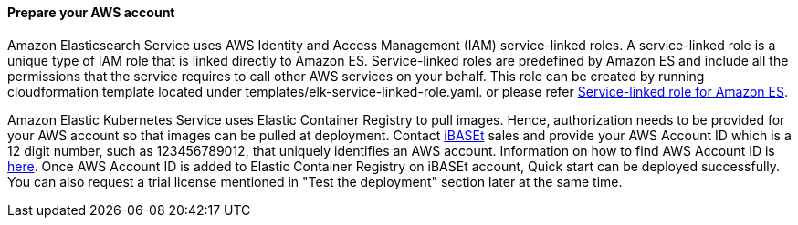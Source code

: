 // If no preperation is required, remove all content from here

==== Prepare your AWS account

Amazon Elasticsearch Service uses AWS Identity and Access Management (IAM) service-linked roles. A service-linked role is a unique type of IAM role that is linked directly to Amazon ES. Service-linked roles are predefined by Amazon ES and include all the permissions that the service requires to call other AWS services on your behalf. This role can be created by running cloudformation template located under templates/elk-service-linked-role.yaml. or please refer https://docs.aws.amazon.com/elasticsearch-service/latest/developerguide/slr-es.html[Service-linked role for Amazon ES^].

Amazon Elastic Kubernetes Service uses Elastic Container Registry to pull images. Hence, authorization needs to be provided for your AWS account so that images can be pulled at deployment. Contact https://www.ibaset.com/contact/[iBASEt^] sales and provide your AWS Account ID which is a 12 digit number, such as 123456789012, that uniquely identifies an AWS account. Information on how to find AWS Account ID is https://docs.aws.amazon.com/general/latest/gr/acct-identifiers.html[here^]. Once AWS Account ID is added to Elastic Container Registry on iBASEt account, Quick start can be deployed successfully. You can also request a trial license mentioned in "Test the deployment" section later at the same time.

// ==== Prepare your {partner-company-name} account

// _Describe any setup required in the partner portal/account prior to template launch_

// ==== Prepare for the deployment

// _Describe any preparation required to complete the product build, such as obtaining licenses or placing files in S3_
